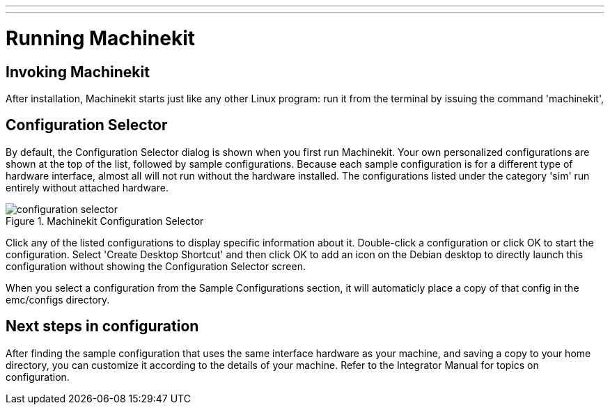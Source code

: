 ---
---

:skip-front-matter:

:imagesdir: ../config/images

= Running Machinekit

[[cha:running-emc]] (((Running Machinekit)))

== Invoking Machinekit

After installation, Machinekit starts just like any other Linux program: 
run it from the terminal by issuing the command 'machinekit', 

== Configuration Selector

By default, the Configuration Selector dialog 
is shown when you first run Machinekit. 
Your own personalized configurations are shown at the top of the list, 
followed by sample configurations. 
Because each sample configuration is for a different type of hardware interface, 
almost all will not run without the hardware installed. 
The configurations listed under the category 'sim' run entirely 
without attached hardware.

.Machinekit Configuration Selector[[cap:Machinekit-Configuration-Selector]]

image::configuration-selector.png[]

Click any of the listed configurations 
to display specific information about it. 
Double-click a configuration or click OK 
to start the configuration. 
Select 'Create Desktop Shortcut' and then click OK 
to add an icon on the Debian desktop 
to directly launch this configuration 
without showing the Configuration Selector screen. 

When you select a configuration from the Sample Configurations section, 
it will automaticly place a copy of that config in the
emc/configs directory. 

== Next steps in configuration

After finding the sample configuration that uses 
the same interface hardware as your machine, 
and saving a copy to your home directory, 
you can customize it according to the details of your machine. 
Refer to the Integrator Manual for topics on configuration.

// vim: set syntax=asciidoc:
